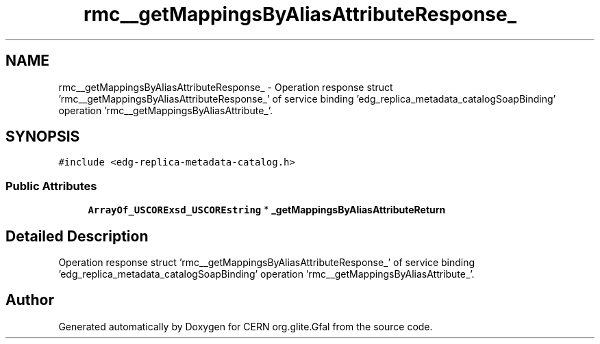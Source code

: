 .TH "rmc__getMappingsByAliasAttributeResponse_" 3 "12 Apr 2011" "Version 1.90" "CERN org.glite.Gfal" \" -*- nroff -*-
.ad l
.nh
.SH NAME
rmc__getMappingsByAliasAttributeResponse_ \- Operation response struct 'rmc__getMappingsByAliasAttributeResponse_' of service binding 'edg_replica_metadata_catalogSoapBinding' operation 'rmc__getMappingsByAliasAttribute_'.  

.PP
.SH SYNOPSIS
.br
.PP
\fC#include <edg-replica-metadata-catalog.h>\fP
.PP
.SS "Public Attributes"

.in +1c
.ti -1c
.RI "\fBArrayOf_USCORExsd_USCOREstring\fP * \fB_getMappingsByAliasAttributeReturn\fP"
.br
.in -1c
.SH "Detailed Description"
.PP 
Operation response struct 'rmc__getMappingsByAliasAttributeResponse_' of service binding 'edg_replica_metadata_catalogSoapBinding' operation 'rmc__getMappingsByAliasAttribute_'. 
.PP


.SH "Author"
.PP 
Generated automatically by Doxygen for CERN org.glite.Gfal from the source code.
